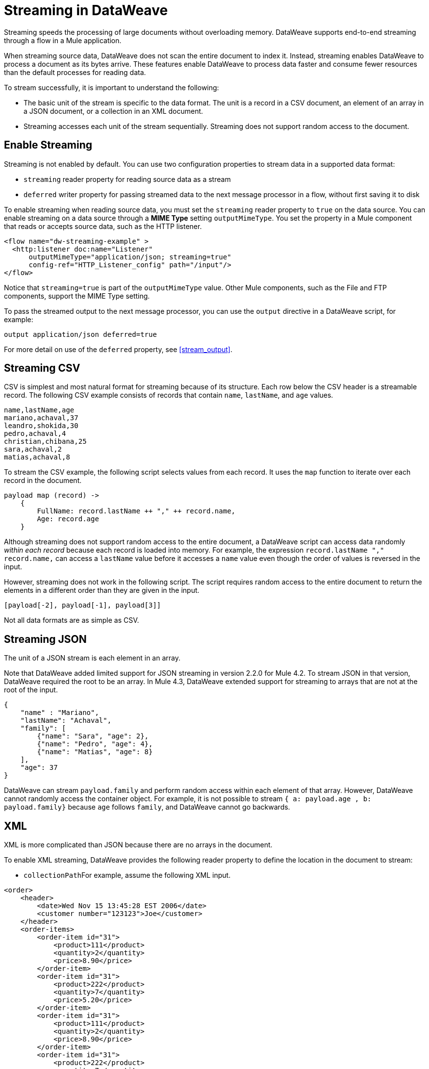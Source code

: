 = Streaming in DataWeave

Streaming speeds the processing of large documents without overloading memory. DataWeave supports end-to-end streaming through a flow in a Mule application. 

When streaming source data, DataWeave does not scan the entire document to index it. Instead, streaming enables DataWeave to process a document as its bytes arrive. These features enable DataWeave to process data faster and consume fewer resources than the default processes for reading data.

To stream successfully, it is important to understand the following:

* The basic unit of the stream is specific to the data format. The unit is a record in a CSV document, an element of an array in a JSON document, or a  collection in an XML document.
* Streaming accesses each unit of the stream sequentially. Streaming does not support random access to the document.

== Enable Streaming

Streaming is not enabled by default. You can use two configuration properties to stream data in a supported data format:

* `streaming` reader property for reading source data as a stream
* `deferred` writer property for passing streamed data to the next message processor in a flow, without first saving it to disk

To enable streaming when reading source data, you must set the `streaming` reader property to `true` on the data source. You can enable streaming on a data source through a *MIME Type* setting `outputMimeType`. You set the property in a Mule component that reads or accepts source data, such as the HTTP listener.

[source,XML,linenums]
----
<flow name="dw-streaming-example" >
  <http:listener doc:name="Listener"
      outputMimeType="application/json; streaming=true"
      config-ref="HTTP_Listener_config" path="/input"/>
</flow>
----

Notice that `streaming=true` is part of the `outputMimeType` value. Other Mule components, such as the File and FTP components, support the MIME Type setting.

To pass the streamed output to the next message processor, you can use the `output` directive in a DataWeave script, for example:

[source,XML,linenums]
----
output application/json deferred=true
----

For more detail on use of the `deferred` property, see <<stream_output>>.

[[stream_csv]]
== Streaming CSV

CSV is simplest and most natural format for streaming because of its structure. Each row below the CSV header is a streamable record. The following CSV example consists of records that contain `name`, `lastName`, and `age` values.
​
[source,CSV,linenums]
----
name,lastName,age
mariano,achaval,37
leandro,shokida,30
pedro,achaval,4
christian,chibana,25
sara,achaval,2
matias,achaval,8
----
​
To stream the CSV example, the following script selects values from each record. It uses the `map` function to iterate over each record in the document.
​
[source,DataWeave,linenums]
----
payload map (record) ->
    {
        FullName: record.lastName ++ "," ++ record.name,
        Age: record.age
    }
----

Although streaming does not support random access to the entire document, a DataWeave script can access data randomly _within each record_ because each record is loaded into memory. For example, the expression `record.lastName ++ "," ++ record.name,` can access a `lastName` value before it accesses a `name` value even though the order of values is reversed in the input.

However, streaming does not work in the following script. The script requires random access to the entire document to return the elements in a different order than they are given in the input.
​
[source,DataWeave,linenums]
----
[payload[-2], payload[-1], payload[3]]
----

​Not all data formats are as simple as CSV.
​
[[stream_json]]
== Streaming JSON
​
The unit of a JSON stream is each element in an array.

Note that DataWeave added limited support for JSON streaming in version 2.2.0 for Mule 4.2. To stream JSON in that version, DataWeave required the root to be an array. In Mule 4.3, DataWeave extended support for streaming to arrays that are not at the root of the input.

[[example_json]]
[source,JSON,linenums]
----
{
    "name" : "Mariano",
    "lastName": "Achaval",
    "family": [
        {"name": "Sara", "age": 2},
        {"name": "Pedro", "age": 4},
        {"name": "Matias", "age": 8}
    ],
    "age": 37
}
----
​
DataWeave can stream `payload.family` and perform random access within each element of that array. However, DataWeave cannot randomly access the container object. For example, it is not possible to stream `{ a: payload.age , b: payload.family}` because `age` follows `family`, and DataWeave cannot go backwards.
​
[[stream_xml]]
== XML
​
XML is more complicated than JSON because there are no arrays in the document.

To enable XML streaming, DataWeave provides the following reader property to define the location in the document to stream:

*  `collectionPath`
​
For example, assume the following XML input.
​
[[example_xml]]
[source,XML,linenums]
----
<order>
    <header>
        <date>Wed Nov 15 13:45:28 EST 2006</date>
        <customer number="123123">Joe</customer>
    </header>
    <order-items>
        <order-item id="31">
            <product>111</product>
            <quantity>2</quantity>
            <price>8.90</price>
        </order-item>
        <order-item id="31">
            <product>222</product>
            <quantity>7</quantity>
            <price>5.20</price>
        </order-item>
        <order-item id="31">
            <product>111</product>
            <quantity>2</quantity>
            <price>8.90</price>
        </order-item>
        <order-item id="31">
            <product>222</product>
            <quantity>7</quantity>
            <price>5.20</price>
        </order-item>
        <order-item id="31">
            <product>222</product>
            <quantity>7</quantity>
            <price>5.20</price>
        </order-item>
    </order-items>
</order>
----
​
Given this XML source data, you can set unit of the stream as `<order-item/>` by setting `collectionPath='order.order-items'` in the `outputMimeType` value, for example:

<flow name="dw-streaming-example" >
  <http:listener doc:name="Listener"
      outputMimeType="application/xml; collectionpath='order.order-items'; streaming=true"
      config-ref="HTTP_Listener_config" path="/input"/>
</flow>

The following DataWeave script is able to stream the XML input using each `<order-items/>` element as the streamable unit.

[source,DataWeave,linenums]
----
%dw 2.0
output application/xml
---
{
  salesorder: {
    itemList: payload.order."order-items".*"order-item" map {
      ("i_" ++ $$) : {
        id: $.@id,
        productId: $.product,
        quantity: $.quantity,
        price: $.price
      }
    }
  }
}
----

The script produces the following XML output.

[source,XML,linenums]
----
<?xml version='1.0' encoding='UTF-8'?>
<salesorder>
  <itemList>
    <i_0>
      <id>31</id>
      <quantity>2</quantity>
      <productId>111</productId>
      <price>8.90</price>
    </i_0>
  </itemList>
  <itemList>
    <i_1>
      <id>31</id>
      <quantity>7</quantity>
      <productId>222</productId>
      <price>5.20</price>
    </i_1>
  </itemList>
  <itemList>
    <i_2>
      <id>31</id>
      <quantity>2</quantity>
      <productId>111</productId>
      <price>8.90</price>
    </i_2>
  </itemList>
  <itemList>
    <i_3>
      <id>31</id>
      <quantity>7</quantity>
      <productId>222</productId>
      <price>5.20</price>
    </i_3>
  </itemList>
  <itemList>
    <i_4>
      <id>31</id>
      <quantity>7</quantity>
      <productId>222</productId>
      <price>5.20</price>
    </i_4>
  </itemList>
</salesorder>
----
​
== Validate that a Script is Streamable
​
To help you code in a streamable way and avoid mistakes that can break the streaming process, DataWeave provides an _advanced, experimental_ annotation and a related directive:

* `@StreamCapable()` annotation: Use this annotation to validate whether the script can sequentially access a variable (typically the `payload` variable).
* `input` directive: The `@streamCapable()` annotation requires the use of an input directive in the DataWeave script that identifies the MIME type of the data source, for example, `input payload application/xml`. The directive  identifies the MIME type of the Mule message's payload.

The validator uses a set of rules to determine whether the script is written to  gain access to the stream in a sequential way. If all of the following criteria are true, the selected data is streamable:
​
* The variable is referenced only once.
* No index selector is set for negative access, such as `[-1]`.
* No reference to the variable is found in a nested lambda.

The following example validates successfully. The script is designed to act on the <<example_json, JSON input>> from the <<stream_json, JSON streaming>> section.

[source,DataWeave,linenums]
----
%dw 2.0

@StreamCapable()
input payload application/json streaming=true
output application/json
---
payload.family filter (member) -> member.age > 3
----
​
The validation passes because the script can gain sequential access to each field in the input array. The script returns the following output:

[source,JSON,linenums]
----
[
  {
    "name": "Pedro",
    "age": 4
  },
  {
    "name": "Matias",
    "age": 8
  }
]
----

[NOTE]
----
As the next sections describe, attempts to randomly access a stream fail the validation test. However, note that validation can fail in some cases when streaming works. If you write your script in a way that sequentially accesses the input variable in a given data source, streaming works, but the script might not work on all data sources that the script needs to process. For example, JSON does not place a restriction on the order of the keys in an object. If the keys in some JSON documents arrive in a different order than the script expects, streaming will fail in those cases. The annotation processor is bound by the rules of the format and cannot assume that the keys always arrive in the same order.
----
​
=== Error: Variable is Referenced More Than Once

Validation fails if a script attempts to reference the same variable more than once.

The following script is designed to act on the <<example_json, JSON input>> from the <<stream_json, JSON streaming>> section. Validation fails because the script attempts to reference the `payload` variable more than once.
​
[source,DataWeave,linenums]
----
%dw 2.0
​
@StreamCapable()
input payload application/json
output application/json
---
 {
     family: payload.family filter (member) -> member.age > 3,
     name: payload.name
 }
----

The script fails with the following error:
​
[source,error,linenums]
----
4| input payload application/json streaming=true
         ^^^^^^^
Parameter `payload` is not stream capable.
Reasons:
 - Variable payload is referenced more than once. Locations:
---------------------------
​
8|      family: payload.family filter (member) -> member.age > 3,
                ^^^^^^^
---------------------------
​
9|      name: payload.name
              ^^^^^^^ at
4| input payload application/json streaming=true
----
​
​
=== Wrong Scope Reference

Validation fails if a script attempts to reference a variable from a scope that is different from the scope in which the variable is defined.

The following script fails because the `payload` variable is referenced from within the lambda expression `[1,2,3] map ((item, index) -> payload)`.

[source,DataWeave,linenums]
----
%dw 2.0
​
@StreamCapable()
input payload application/json
output application/json
---
[1,2,3] map ((item, index) -> payload)
---

Even if the expression is `[1] map ((item, index) -> payload`, streaming fails because `payload` is in the wrong scope. However, if the reference is in scope, the content is streamable. For example, `[1,2,3] map ((item, index) -> item)` and `[1,2,3] map ((item, index) -> index)` are streamable.
​
The example fails with the following error:
​
[source,error,linenums]
----
4| input payload application/json
         ^^^^^^^
Parameter `payload` is not stream capable.
Reasons:
 - Variable payload is referenced in a different scope from where it was defined. Locations:
---------------------------
​
9| [1,2,3] map ((item, index) -> payload)
                ^^^^^^^^^^^^^^^^^^^^^^^^ at
4| input payload application/json
----

[[stream_output]]
== Streaming Output

You can use the `deferred` writer property to facilitate end-to-end streaming within a flow. You can pass streamed data without first writing the entire output to disk by using the `deferred` writer property in the output directive of the DataWeave script, for example, `output application/json deferred=true`.

Building on the example in <<stream_json, JSON streaming>>, the following example streams input, uses a DataWeave script to filter and stream the output directly to a Write operation.

[source,DataWeave,linenums]
----
<flow name="dw-streamingexample">
  <file:listener doc:name="On New or Updated File"
    config-ref="File_Config" directory="/Users/me/testing/json" recursive="false" outputMimeType="application/json;
    streaming=true">
    <scheduling-strategy>
      <fixed-frequency timeUnit="SECONDS" />
    </scheduling-strategy>
    <file:matcher />
  </file:listener>
  <ee:transform doc:name="Transform Message">
    <ee:message>
      <ee:set-payload><![CDATA[%dw 2.0

@StreamCapable()
input payload application/json
output application/json deferred = true
---
{
   family: payload.family filter (member) -> member.age > 1
}]]></ee:set-payload>
    </ee:message>
  </ee:transform>
  <file:write doc:name="Write"
      config-ref="File_Config2"
      path="/Users/me/testing/output.json"/>
</flow>
----

. The listener (`<file:listener>`) uses `streaming=true` to stream the incoming JSON data.
. The DataWeave script in `<ee:transform/>` filters records in the streamed data and uses the `deferred = true` property to pass the resulting records directly to the next processor in the flow, without first saving the output to disk.
. The next component in the flow, `<file:write/>`, that accepts the streamed output directly and writes the filtered records to a file.
